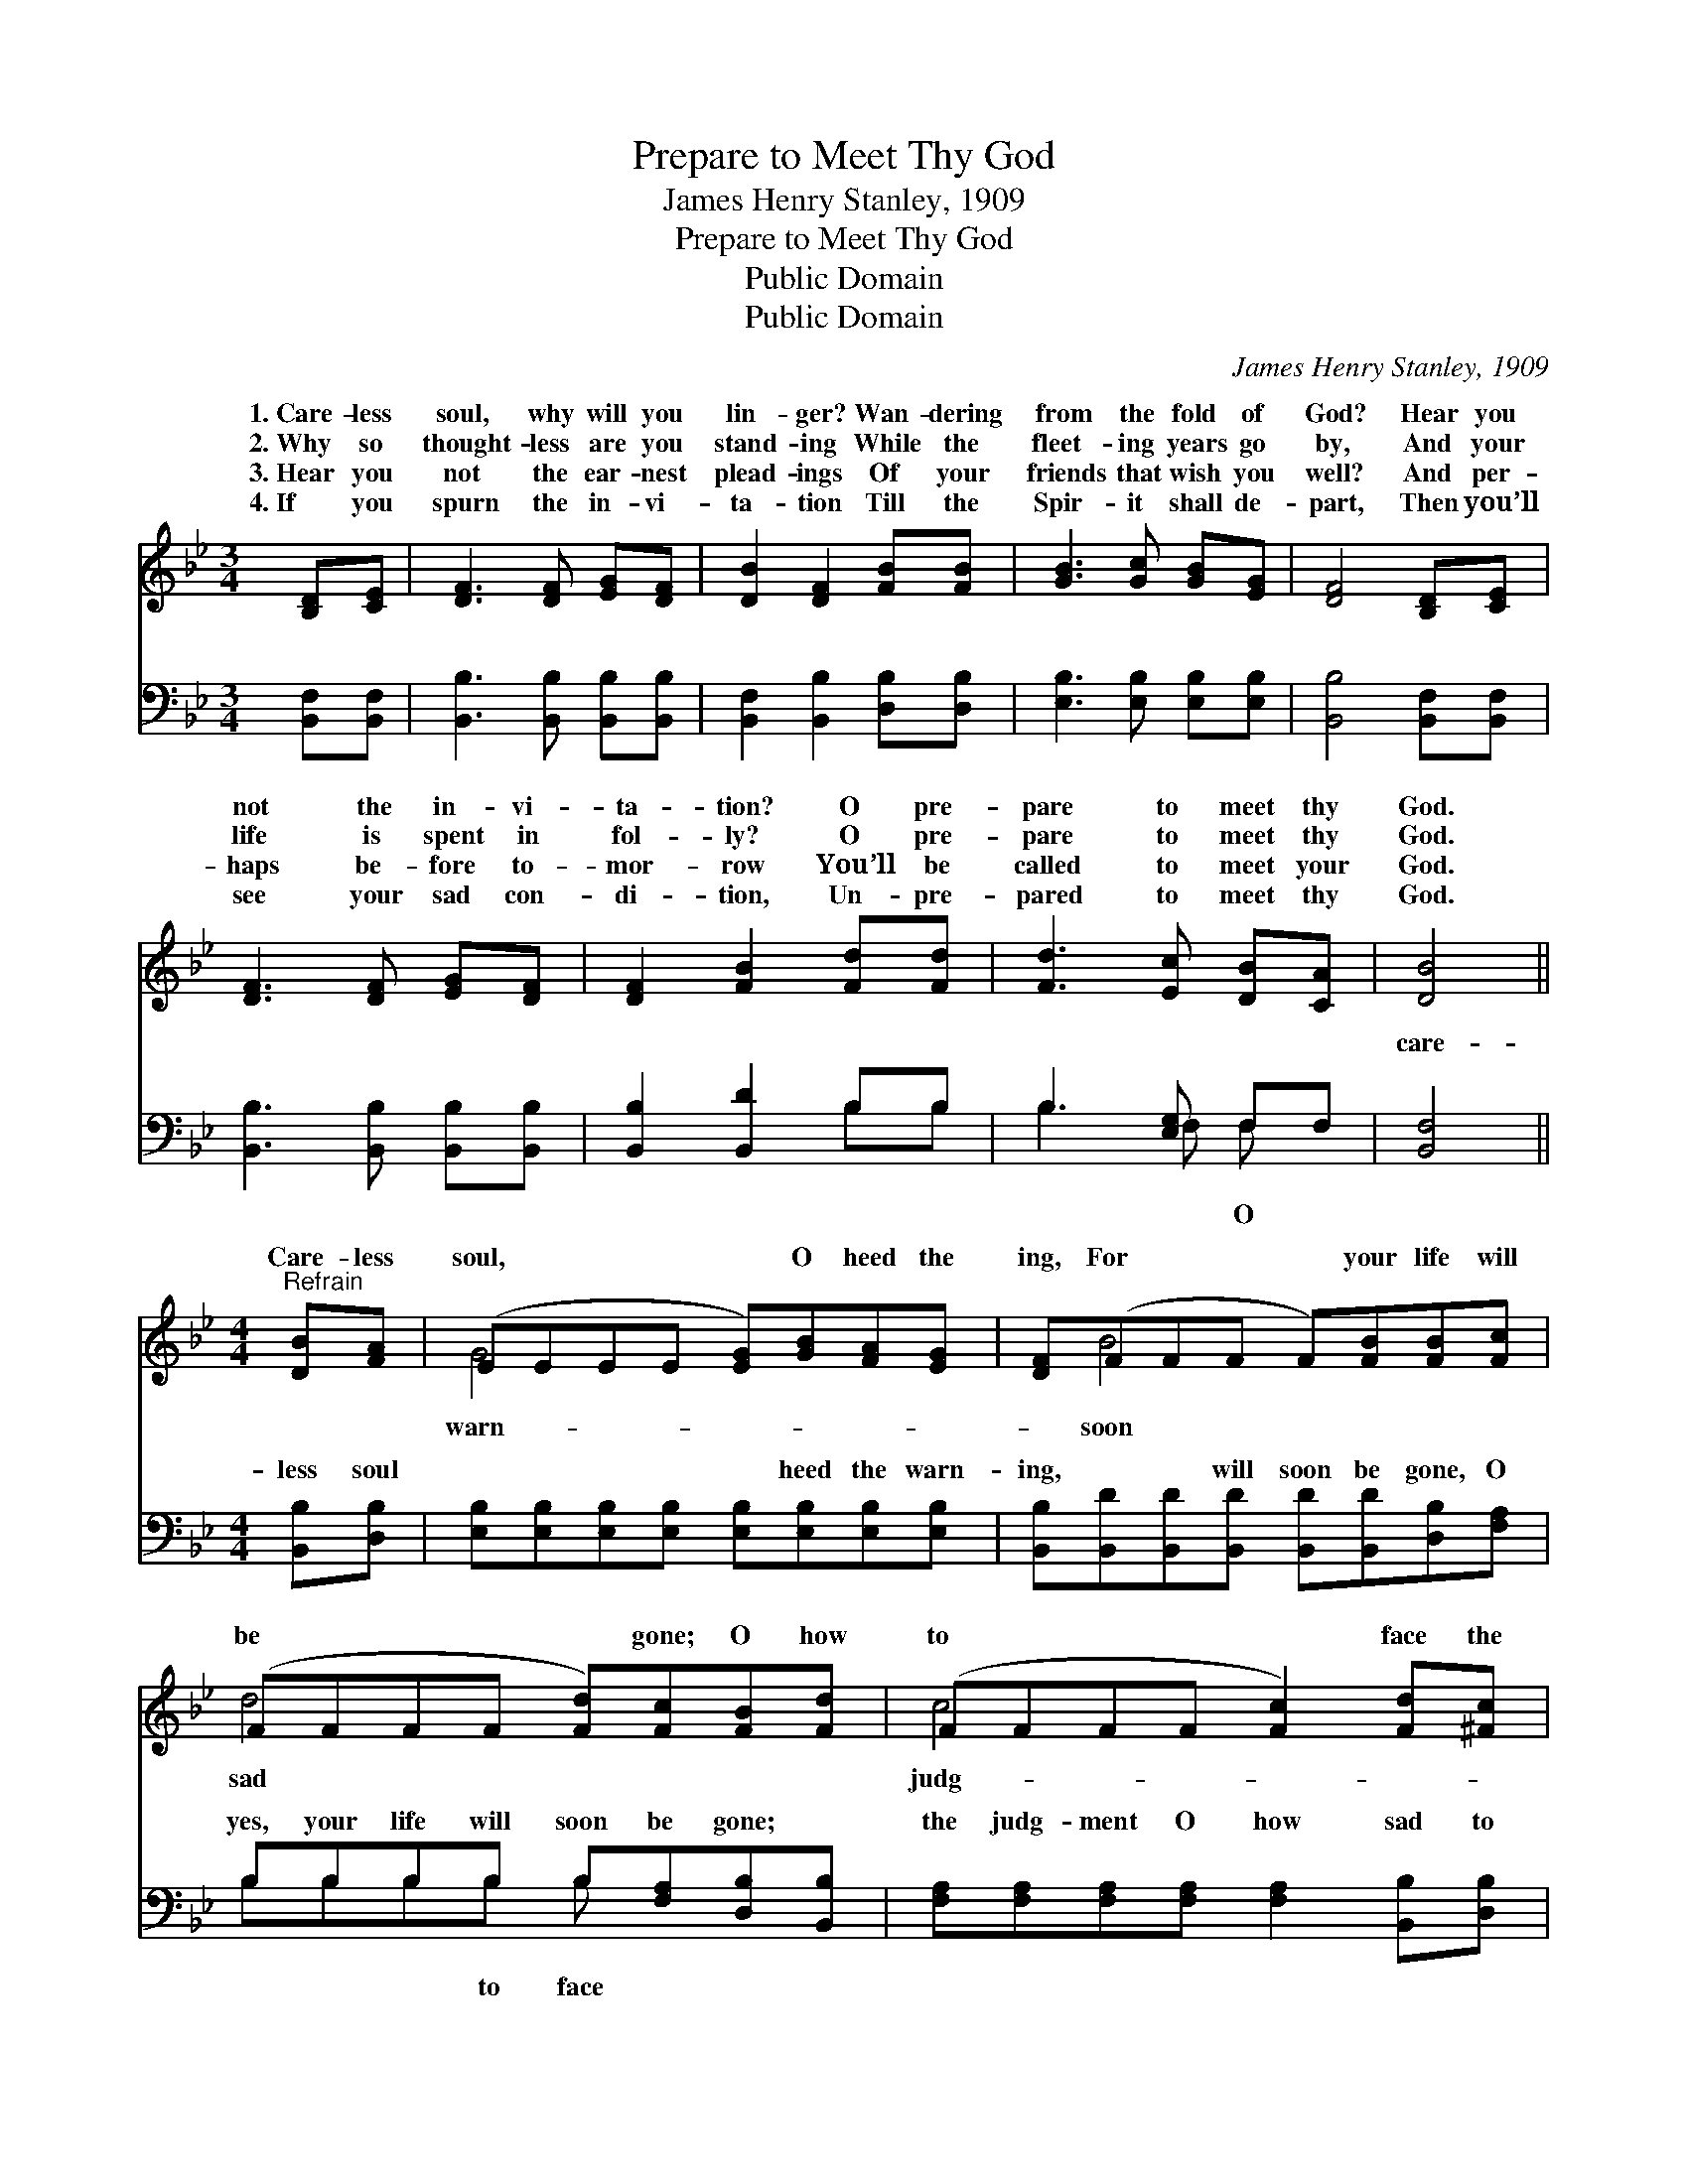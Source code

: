 X:1
T:Prepare to Meet Thy God
T:James Henry Stanley, 1909
T:Prepare to Meet Thy God
T:Public Domain
T:Public Domain
C:James Henry Stanley, 1909
Z:Public Domain
%%score ( 1 2 ) ( 3 4 )
L:1/8
M:3/4
K:Bb
V:1 treble 
V:2 treble 
V:3 bass 
V:4 bass 
V:1
 [B,D][CE] | [DF]3 [DF] [EG][DF] | [DB]2 [DF]2 [FB][FB] | [GB]3 [Gc] [GB][EG] | [DF]4 [B,D][CE] | %5
w: 1.~Care- less|soul, why will you|lin- ger? Wan- dering|from the fold of|God? Hear you|
w: 2.~Why so|thought- less are you|stand- ing While the|fleet- ing years go|by, And your|
w: 3.~Hear you|not the ear- nest|plead- ings Of your|friends that wish you|well? And per-|
w: 4.~If you|spurn the in- vi-|ta- tion Till the|Spir- it shall de-|part, Then you’ll|
 [DF]3 [DF] [EG][DF] | [DF]2 [FB]2 [Fd][Fd] | [Fd]3 [Ec] [DB][CA] | [DB]4 || %9
w: not the in- vi-|ta- tion? O pre-|pare to meet thy|God.|
w: life is spent in|fol- ly? O pre-|pare to meet thy|God.|
w: haps be- fore to-|mor- row You’ll be|called to meet your|God.|
w: see your sad con-|di- tion, Un- pre-|pared to meet thy|God.|
[M:4/4]"^Refrain" [DB][FA] | (EEEE [EG])[GB][FA][EG] | [DF](FFF F)[FB][FB][Fc] | %12
w: |||
w: Care- less|soul, * * * * O heed the|ing, For * * * your life will|
w: |||
w: |||
 (FFFF [Fd])[Fc][FB][Fd] | (FFFF [Fc]2) [Fd][^Fc] | (GGGG [GB])[Gc][GB][EG] | %15
w: |||
w: be * * * * gone; O how|to * * * * face the|* * * * * ment Un- pre-|
w: |||
w: |||
 [DF](FFF F[FB])[Fd][Fd] | [Fd]4- [Fd][Ec][DB][DA] | (DDEE [DB]2) |] %18
w: |||
w: to meet * * * * thy God.|||
w: |||
w: |||
V:2
 x2 | x6 | x6 | x6 | x6 | x6 | x6 | x6 | x4 ||[M:4/4] x2 | G4- x4 | x B4- x3 | d4- x4 | c4- x4 | %14
w: ||||||||||||||
w: ||||||||||warn-|soon|sad|judg-|
 B4- x4 | x B4- x3 | x8 | B4- x2 |] %18
w: ||||
w: pared||||
V:3
 [B,,F,][B,,F,] | [B,,B,]3 [B,,B,] [B,,B,][B,,B,] | [B,,F,]2 [B,,B,]2 [D,B,][D,B,] | %3
w: ~ ~|~ ~ ~ ~|~ ~ ~ ~|
 [E,B,]3 [E,B,] [E,B,][E,B,] | [B,,B,]4 [B,,F,][B,,F,] | [B,,B,]3 [B,,B,] [B,,B,][B,,B,] | %6
w: ~ ~ ~ ~|~ ~ ~|~ ~ ~ ~|
 [B,,B,]2 [B,,D]2 B,B, | B,3 [E,G,] F,F, | [B,,F,]4 ||[M:4/4] [B,,B,][D,B,] | %10
w: ~ ~ ~ ~|~ ~ ~ ~|care-|less soul|
 [E,B,][E,B,][E,B,][E,B,] [E,B,][E,B,][E,B,][E,B,] | %11
w: ~ ~ ~ ~ ~ heed the warn-|
 [B,,B,][B,,D][B,,D][B,,D] [B,,D][B,,D][D,B,][F,A,] | B,B,B,B, B,[F,A,][D,B,][B,,B,] | %13
w: ing, ~ ~ will soon be gone, O|yes, your life will soon be gone; ~|
 [F,A,][F,A,][F,A,][F,A,] [F,A,]2 [B,,B,][D,B,] | %14
w: the judg- ment O how sad to|
 [E,B,][E,B,][E,B,][E,B,] [E,B,][E,B,][E,B,][E,B,] | [B,,B,][B,,D][B,,D][B,,D] [B,,D][B,,D] z2 | %16
w: face the judg- ment, Un- pre- pared ~|~ ~ to meet thy God.|
 z2 B,B, B,[E,G,]F,F, | F,F,G,_G, [B,,F,]2 |] %18
w: ||
V:4
 x2 | x6 | x6 | x6 | x6 | x6 | x4 B,B, | B,3 F, F, x | x4 ||[M:4/4] x2 | x8 | x8 | B,B,B,B, B, x3 | %13
w: ||||||~ ~|~ ~ O|||||~ ~ ~ to face|
 x8 | x8 | x8 | x2 B,B, B,F,F, x | B,,4- x2 |] %18
w: |||||

